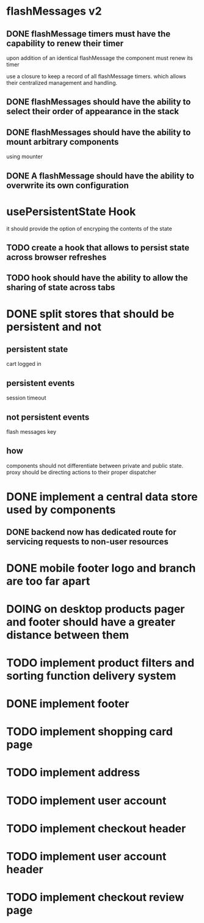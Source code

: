 #+SEQ_TODO: TODO DOING WORKING | DONE
* flashMessages v2
** DONE flashMessage timers must have the capability to renew their timer
   CLOSED: [2021-10-03 Sun 20:00]
   upon addition of an identical flashMessage  the component must renew its timer

   use a closure to keep a record of all flashMessage timers.
   which allows their centralized management and handling.
   
** DONE flashMessages should have the ability to select their order of appearance in the stack
   CLOSED: [2021-10-03 Sun 20:00]
** DONE flashMessages should have the ability to mount arbitrary components
   CLOSED: [2021-10-03 Sun 20:38]
   using mounter
** DONE A flashMessage should have the ability to overwrite its own configuration 
   CLOSED: [2021-10-03 Sun 20:00]
* usePersistentState Hook
  it should provide the option of encryping the contents of the state
  
** TODO create a hook that allows to persist state across browser refreshes
** TODO hook should have the ability to allow the sharing of state across tabs
* DONE split stores that should be persistent and not
CLOSED: [2021-10-28 Thu 14:28]
** persistent state
cart
logged in
** persistent events
session timeout
** not persistent events
flash messages
key

** how
components should not differentiate between private and public state.
proxy should be directing actions to their proper dispatcher

* DONE implement a central data store used by components
CLOSED: [2021-10-30 Sat 12:44]
** DONE backend now has dedicated route for servicing requests to non-user resources
CLOSED: [2021-10-30 Sat 00:39]
* DONE mobile footer logo and branch are too far apart
CLOSED: [2021-10-31 Sun 11:01]
* DOING on desktop products pager and footer should have a greater distance between them
* TODO implement product filters and sorting function delivery system
* DONE implement footer
CLOSED: [2021-10-31 Sun 11:03]
* TODO implement shopping card page
* TODO implement address
* TODO implement user account
* TODO implement checkout header
* TODO implement user account header
* TODO implement checkout review page
